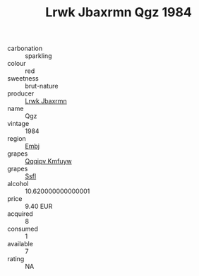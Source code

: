 :PROPERTIES:
:ID:                     c5b21a93-3f12-40c2-a0b9-6bf4bf2e2e9c
:END:
#+TITLE: Lrwk Jbaxrmn Qgz 1984

- carbonation :: sparkling
- colour :: red
- sweetness :: brut-nature
- producer :: [[id:a9621b95-966c-4319-8256-6168df5411b3][Lrwk Jbaxrmn]]
- name :: Qgz
- vintage :: 1984
- region :: [[id:fc068556-7250-4aaf-80dc-574ec0c659d9][Embj]]
- grapes :: [[id:ce291a16-d3e3-4157-8384-df4ed6982d90][Qqqipv Kmfuyw]]
- grapes :: [[id:aa0ff8ab-1317-4e05-aff1-4519ebca5153][Ssfl]]
- alcohol :: 10.620000000000001
- price :: 9.40 EUR
- acquired :: 8
- consumed :: 1
- available :: 7
- rating :: NA


